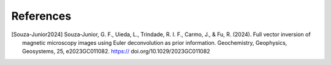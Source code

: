 References
==========

.. [Souza-Junior2024] Souza‐Junior, G. F., Uieda, L., Trindade, R. I. F., Carmo, J., & Fu, R. (2024). Full vector inversion of magnetic microscopy images using Euler deconvolution as prior information. Geochemistry, Geophysics, Geosystems, 25, e2023GC011082. https:// doi.org/10.1029/2023GC011082
